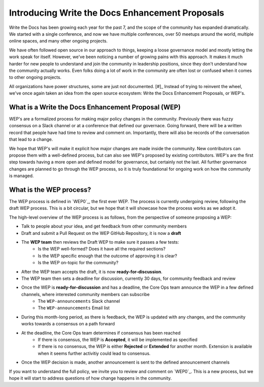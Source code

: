 Introducing Write the Docs Enhancement Proposals
================================================

Write the Docs has been growing each year for the past 7,
and the scope of the community has expanded dramatically.
We started with a single conference,
and now we have multiple conferences,
over 50 meetups around the world,
multiple online spaces,
and many other ongoing projects.

We have often followed open source in our approach to things,
keeping a loose governance model and mostly letting the work speak for itself.
However,
we've been noticing a number of growing pains with this approach.
It makes it much harder for new people to understand and join the community in leadership positions,
since they don't understand how the community actually works.
Even folks doing a lot of work in the community are often lost or confused when it comes to other ongoing projects.

All organizations have power structures,
some are just not documented. [#]_
Instead of trying to reinvent the wheel,
we've once again taken an idea from the open source ecosystem:
Write the Docs Enhancement Proposals,
or WEP's.

What is a Write the Docs Enhancement Proposal (WEP)
---------------------------------------------------

WEP's are a formalized process for making major policy changes in the community.
Previously there was fuzzy consensus on a Slack channel or at a conference that defined our governace.
Going forward, there will be a written record that people have had time to review and comment on.
Importantly, 
there will also be records of the conversation that lead to a change.

We hope that WEP's will make it explicit how major changes are made inside the community.
New contributors can propose them with a well-defined process,
but can also see WEP's proposed by existing contributors.
WEP's are the first step towards having a more open and defined model for governance,
but certainly not the last.
All further governance changes are planned to go through the WEP process,
so it is truly foundational for ongoing work on how the community is managed.

What is the WEP process?
------------------------

The WEP process is defined in `WEP0`_,
the first ever WEP.
The process is currently undergoing review,
following the draft WEP process.
This is a bit circular,
but we hope that it will showcase how the process works as we adopt it.

The high-level overview of the WEP process is as follows,
from the perspective of someone proposing a WEP:

* Talk to people about your idea, and get feedback from other community members
* Draft and submit a Pull Request on the WEP GitHub Repository, it is now a **draft**
* The **WEP team** then reviews the Draft WEP to make sure it passes a few tests:
    * Is the WEP well-formed? Does it have all the required sections?
    * Is the WEP specific enough that the outcome of approving it is clear?
    * Is the WEP on-topic for the community?
* After the WEP team accepts the draft, it is now **ready-for-discussion**.
* The WEP team then sets a deadline for discussion, currently 30 days, for community feedback and review
* Once the WEP is **ready-for-discussion** and has a deadline, the Core Ops team announce the WEP in a few defined channels, where interested community members can subscribe
    * The ``WEP-announcements`` Slack channel 
    * The ``WEP-announcements`` Email list
* During this month-long period, as there is feedback, the WEP is updated with any changes, and the community works towards a consensus on a path forward
* At the deadline, the Core Ops team determines if consensus has been reached
    * If there is consensus, the WEP is **Accepted**, it will be implemented as specified
    * If there is no consensus, the WEP is either **Rejected** or **Extended** for another month. Extension is available when it seems further activitiy could lead to consensus.
* Once the WEP decision is made, another announcement is sent to the defined announcement channels

If you want to understand the full policy,
we invite you to review and comment on `WEP0`_.
This is a new process,
but we hope it will start to address questions of how change happens in the community. 
 

.. [#]: A great read if you haven't already: https://www.jofreeman.com/joreen/tyranny.htm


